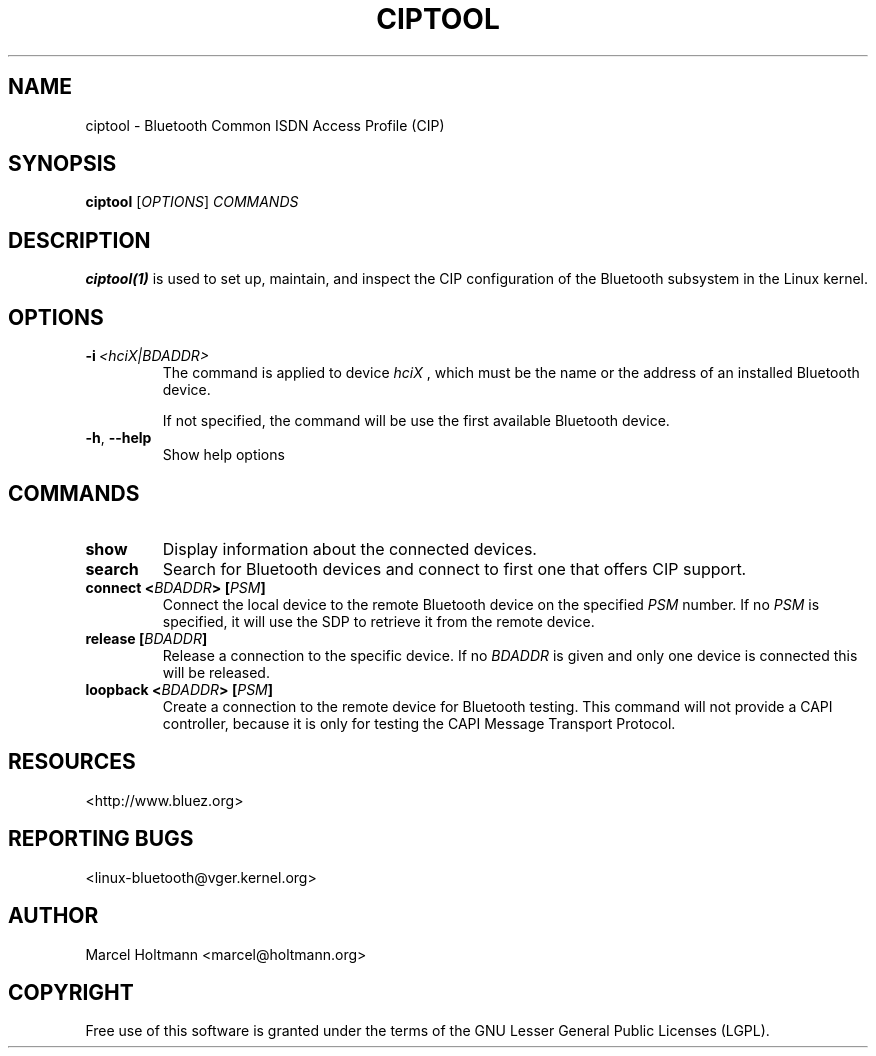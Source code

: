 .\" Man page generated from reStructuredText.
.
.
.nr rst2man-indent-level 0
.
.de1 rstReportMargin
\\$1 \\n[an-margin]
level \\n[rst2man-indent-level]
level margin: \\n[rst2man-indent\\n[rst2man-indent-level]]
-
\\n[rst2man-indent0]
\\n[rst2man-indent1]
\\n[rst2man-indent2]
..
.de1 INDENT
.\" .rstReportMargin pre:
. RS \\$1
. nr rst2man-indent\\n[rst2man-indent-level] \\n[an-margin]
. nr rst2man-indent-level +1
.\" .rstReportMargin post:
..
.de UNINDENT
. RE
.\" indent \\n[an-margin]
.\" old: \\n[rst2man-indent\\n[rst2man-indent-level]]
.nr rst2man-indent-level -1
.\" new: \\n[rst2man-indent\\n[rst2man-indent-level]]
.in \\n[rst2man-indent\\n[rst2man-indent-level]]u
..
.TH "CIPTOOL" "1" "June 3, 2003" "BlueZ" "Linux System Administration"
.SH NAME
ciptool \- Bluetooth Common ISDN Access Profile (CIP)
.SH SYNOPSIS
.sp
\fBciptool\fP [\fIOPTIONS\fP] \fICOMMANDS\fP
.SH DESCRIPTION
.sp
\fBciptool(1)\fP is used to set up, maintain, and inspect the CIP configuration
of the Bluetooth subsystem in the Linux kernel.
.SH OPTIONS
.INDENT 0.0
.TP
.BI \-i \ <hciX|BDADDR>
The command is applied to device \fIhciX\fP , which must be the
name or the address of an installed Bluetooth device.
.sp
If not specified, the command will be use the first
available Bluetooth device.
.TP
.B  \-h\fP,\fB  \-\-help
Show help options
.UNINDENT
.SH COMMANDS
.INDENT 0.0
.TP
.B show
Display information about the connected devices.
.TP
.B search
Search for Bluetooth devices and connect to first one that offers CIP
support.
.TP
.B connect <\fIBDADDR\fP> [\fIPSM\fP]
Connect the local device to the remote Bluetooth device on the specified
\fIPSM\fP number. If no \fIPSM\fP is specified,  it will use the SDP to retrieve
it from the remote device.
.TP
.B release [\fIBDADDR\fP]
Release a connection to the specific device. If no \fIBDADDR\fP is given and
only one device is connected this will be released.
.TP
.B loopback <\fIBDADDR\fP> [\fIPSM\fP]
Create a connection to the remote device for Bluetooth testing. This
command will not provide a CAPI controller, because it is only for
testing the CAPI Message Transport Protocol.
.UNINDENT
.SH RESOURCES
.sp
 <http://www.bluez.org> 
.SH REPORTING BUGS
.sp
 <linux\-bluetooth@vger.kernel.org> 
.SH AUTHOR
Marcel Holtmann <marcel@holtmann.org>
.SH COPYRIGHT
Free use of this software is granted under the terms of the GNU
Lesser General Public Licenses (LGPL).
.\" Generated by docutils manpage writer.
.
